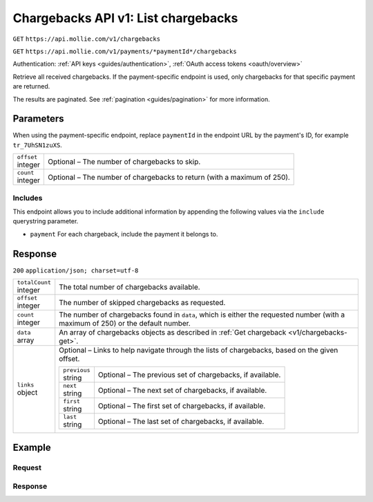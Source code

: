 .. _v1/chargebacks-list:

Chargebacks API v1: List chargebacks
====================================
``GET`` ``https://api.mollie.com/v1/chargebacks``

``GET`` ``https://api.mollie.com/v1/payments/*paymentId*/chargebacks``

Authentication: :ref:`API keys <guides/authentication>`, :ref:`OAuth access tokens <oauth/overview>`

Retrieve all received chargebacks. If the payment-specific endpoint is used, only chargebacks for that specific payment
are returned.

The results are paginated. See :ref:`pagination <guides/pagination>` for more information.

Parameters
----------
When using the payment-specific endpoint, replace ``paymentId`` in the endpoint URL by the payment's ID, for example
``tr_7UhSN1zuXS``.

.. list-table::
   :widths: auto

   * - | ``offset``
       | integer
     - Optional – The number of chargebacks to skip.

   * - | ``count``
       | integer
     - Optional – The number of chargebacks to return (with a maximum of 250).

Includes
^^^^^^^^
This endpoint allows you to include additional information by appending the following values via the ``include``
querystring parameter.

* ``payment`` For each chargeback, include the payment it belongs to.

Response
--------
``200`` ``application/json; charset=utf-8``

.. list-table::
   :widths: auto

   * - | ``totalCount``
       | integer
     - The total number of chargebacks available.

   * - | ``offset``
       | integer
     - The number of skipped chargebacks as requested.

   * - | ``count``
       | integer
     - The number of chargebacks found in ``data``, which is either the requested number (with a maximum of 250) or the
       default number.

   * - | ``data``
       | array
     - An array of chargebacks objects as described in :ref:`Get chargeback <v1/chargebacks-get>`.

   * - | ``links``
       | object
     - Optional – Links to help navigate through the lists of chargebacks, based on the given offset.

       .. list-table::
          :widths: auto

          * - | ``previous``
              | string
            - Optional – The previous set of chargebacks, if available.

          * - | ``next``
              | string
            - Optional – The next set of chargebacks, if available.

          * - | ``first``
              | string
            - Optional – The first set of chargebacks, if available.

          * - | ``last``
              | string
            - Optional – The last set of chargebacks, if available.

Example
-------

Request
^^^^^^^
.. code-block:: bash
   :linenos:

   curl -X GET https://api.mollie.com/v1/payments/tr_7UhSN1zuXS/chargebacks \
       -H "Authorization: Bearer test_dHar4XY7LxsDOtmnkVtjNVWXLSlXsM"

Response
^^^^^^^^
.. code-block:: http
   :linenos:

   HTTP/1.1 200 OK
   Content-Type: application/json; charset=utf-8

   {
       "totalCount": 3,
       "offset": 0,
       "count": 3,
       "data": [
           {
               "resource": "chargeback",
               "id": "chb_n9z0tp",
               "payment": "tr_WDqYK6vllg",
               "amount": "35.07",
               "chargebackDatetime": "2018-03-14T17:00:53.0Z",
               "reversedDatetime": null
           },
           { },
           { }
       ]
   }
